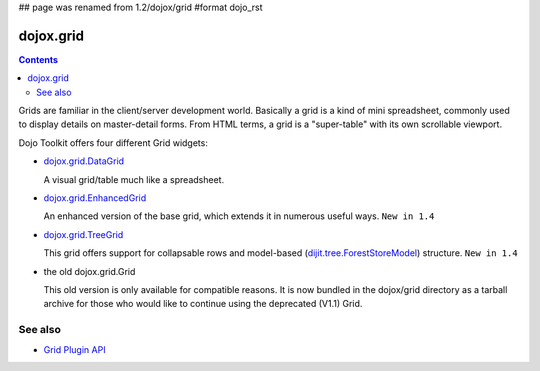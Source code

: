 ## page was renamed from 1.2/dojox/grid
#format dojo_rst

dojox.grid
==========

.. contents::
   :depth: 2

Grids are familiar in the client/server development world. Basically a grid is a kind of mini spreadsheet, commonly used to display details on master-detail forms. From HTML terms, a grid is a "super-table" with its own scrollable viewport.

Dojo Toolkit offers four different Grid widgets:

* `dojox.grid.DataGrid <dojox/grid/DataGrid>`_

  A visual grid/table much like a spreadsheet.

* `dojox.grid.EnhancedGrid <dojox/grid/EnhancedGrid>`_

  An enhanced version of the base grid, which extends it in numerous useful ways. ``New in 1.4``

* `dojox.grid.TreeGrid <dojox/grid/TreeGrid>`_

  This grid offers support for collapsable rows and model-based (`dijit.tree.ForestStoreModel <dijit/tree/ForestStoreModel>`_) structure. ``New in 1.4``

* the old dojox.grid.Grid

  This old version is only available for compatible reasons. It is now bundled in the dojox/grid directory as a tarball archive for those who would like to continue using the deprecated (V1.1) Grid.


========
See also
========

* `Grid Plugin API <dojox/grid/pluginAPI>`_

